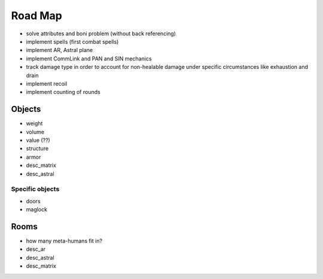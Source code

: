 ========
Road Map
========

* solve attributes and boni problem (without back referencing)

* implement spells (first combat spells)

* implement AR, Astral plane

* implement CommLink and PAN and SIN mechanics

* track damage type in order to account for non-healable damage under specific
  circumstances like exhaustion and drain

* implement recoil

* implement counting of rounds

Objects
=======
* weight
* volume
* value (??)
* structure
* armor
* desc_matrix
* desc_astral

Specific objects
----------------
* doors
* maglock


Rooms
=====
* how many meta-humans fit in?
* desc_ar
* desc_astral
* desc_matrix

